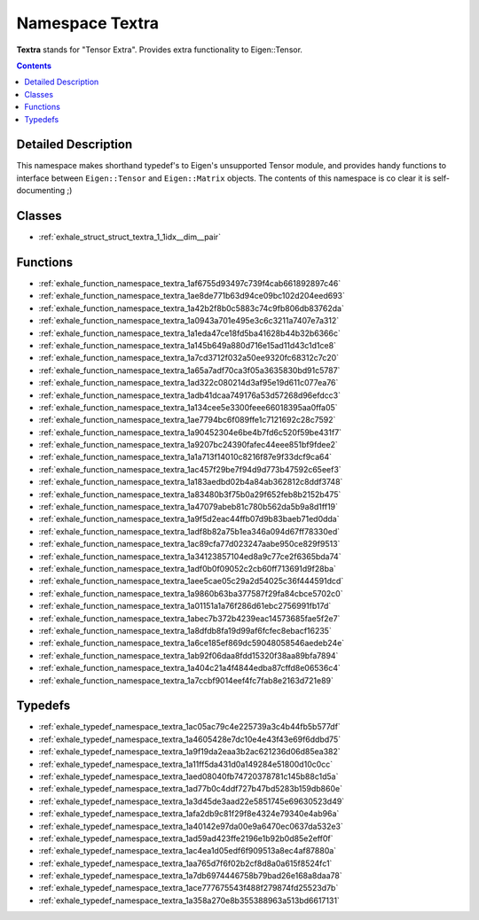 
.. _namespace_Textra:

Namespace Textra
================


**Textra** stands for "Tensor Extra". Provides extra functionality to Eigen::Tensor. 
 


.. contents:: Contents
   :local:
   :backlinks: none




Detailed Description
--------------------

This namespace makes shorthand typedef's to Eigen's unsupported Tensor module, and provides handy functions to interface between ``Eigen::Tensor`` and ``Eigen::Matrix`` objects. The contents of this namespace is co clear it is self-documenting ;) 
 



Classes
-------


- :ref:`exhale_struct_struct_textra_1_1idx__dim__pair`


Functions
---------


- :ref:`exhale_function_namespace_textra_1af6755d93497c739f4cab661892897c46`

- :ref:`exhale_function_namespace_textra_1ae8de771b63d94ce09bc102d204eed693`

- :ref:`exhale_function_namespace_textra_1a42b2f8b0c5883c74c9fb806db83762da`

- :ref:`exhale_function_namespace_textra_1a0943a701e495e3c6c3211a7407e7a312`

- :ref:`exhale_function_namespace_textra_1a1eda47ce18fd5ba41628b44b32b6366c`

- :ref:`exhale_function_namespace_textra_1a145b649a880d716e15ad11d43c1d1ce8`

- :ref:`exhale_function_namespace_textra_1a7cd3712f032a50ee9320fc68312c7c20`

- :ref:`exhale_function_namespace_textra_1a65a7adf70ca3f05a3635830bd91c5787`

- :ref:`exhale_function_namespace_textra_1ad322c080214d3af95e19d611c077ea76`

- :ref:`exhale_function_namespace_textra_1adb41dcaa749176a53d57268d96efdcc3`

- :ref:`exhale_function_namespace_textra_1a134cee5e3300feee66018395aa0ffa05`

- :ref:`exhale_function_namespace_textra_1ae7794bc6f089ffe1c7121692c28c7592`

- :ref:`exhale_function_namespace_textra_1a90452304e6be4b7fd6c520f59be431f7`

- :ref:`exhale_function_namespace_textra_1a9207bc24390fafec44eee851bf9fdee2`

- :ref:`exhale_function_namespace_textra_1a1a713f14010c8216f87e9f33dcf9ca64`

- :ref:`exhale_function_namespace_textra_1ac457f29be7f94d9d773b47592c65eef3`

- :ref:`exhale_function_namespace_textra_1a183aedbd02b4a84ab362812c8ddf3748`

- :ref:`exhale_function_namespace_textra_1a83480b3f75b0a29f652feb8b2152b475`

- :ref:`exhale_function_namespace_textra_1a47079abeb81c780b562da5b9a8d1ff19`

- :ref:`exhale_function_namespace_textra_1a9f5d2eac44ffb07d9b83baeb71ed0dda`

- :ref:`exhale_function_namespace_textra_1adf8b82a75b1ea346a094d67ff78330ed`

- :ref:`exhale_function_namespace_textra_1ac89cfa77d023247aabe950ce829f9513`

- :ref:`exhale_function_namespace_textra_1a34123857104ed8a9c77ce2f6365bda74`

- :ref:`exhale_function_namespace_textra_1adf0b0f09052c2cb60ff713691d9f28ba`

- :ref:`exhale_function_namespace_textra_1aee5cae05c29a2d54025c36f444591dcd`

- :ref:`exhale_function_namespace_textra_1a9860b63ba377587f29fa84cbce5702c0`

- :ref:`exhale_function_namespace_textra_1a01151a1a76f286d61ebc2756991fb17d`

- :ref:`exhale_function_namespace_textra_1abec7b372b4239eac14573685fae5f2e7`

- :ref:`exhale_function_namespace_textra_1a8dfdb8fa19d99af6fcfec8ebacf16235`

- :ref:`exhale_function_namespace_textra_1a6ce185ef869dc59048058546aedeb24e`

- :ref:`exhale_function_namespace_textra_1ab92f06daa8fdd15320f38aa89bfa7894`

- :ref:`exhale_function_namespace_textra_1a404c21a4f4844edba87cffd8e06536c4`

- :ref:`exhale_function_namespace_textra_1a7ccbf9014eef4fc7fab8e2163d721e89`


Typedefs
--------


- :ref:`exhale_typedef_namespace_textra_1ac05ac79c4e225739a3c4b44fb5b577df`

- :ref:`exhale_typedef_namespace_textra_1a4605428e7dc10e4e43f43e69f6ddbd75`

- :ref:`exhale_typedef_namespace_textra_1a9f19da2eaa3b2ac621236d06d85ea382`

- :ref:`exhale_typedef_namespace_textra_1a11ff5da431d0a149284e51800d10c0cc`

- :ref:`exhale_typedef_namespace_textra_1aed08040fb74720378781c145b88c1d5a`

- :ref:`exhale_typedef_namespace_textra_1ad77b0c4ddf727b47bd5283b159db860e`

- :ref:`exhale_typedef_namespace_textra_1a3d45de3aad22e5851745e69630523d49`

- :ref:`exhale_typedef_namespace_textra_1afa2db9c81f29f8e4324e79340e4ab96a`

- :ref:`exhale_typedef_namespace_textra_1a40142e97da00e9a6470ec0637da532e3`

- :ref:`exhale_typedef_namespace_textra_1ad59ad423ffe2196e1b92b0d85e2eff0f`

- :ref:`exhale_typedef_namespace_textra_1ac4ea1d05edf6f909513a8ec4af87880a`

- :ref:`exhale_typedef_namespace_textra_1aa765d7f6f02b2cf8d8a0a615f8524fc1`

- :ref:`exhale_typedef_namespace_textra_1a7db6974446758b79bad26e168a8daa78`

- :ref:`exhale_typedef_namespace_textra_1ace777675543f488f279874fd25523d7b`

- :ref:`exhale_typedef_namespace_textra_1a358a270e8b355388963a513bd6617131`
